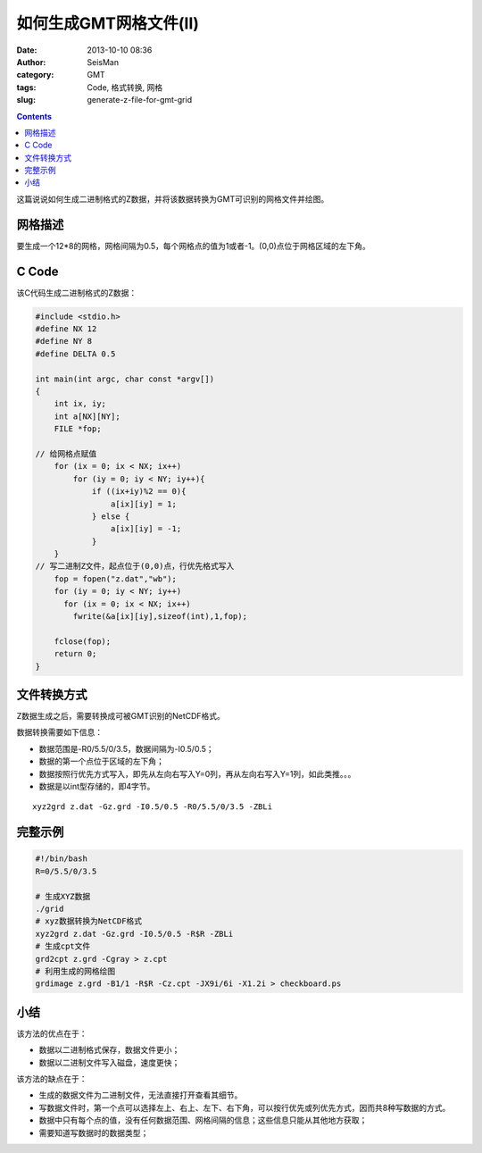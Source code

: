 如何生成GMT网格文件(II)
########################

:date: 2013-10-10 08:36
:author: SeisMan
:category: GMT
:tags: Code, 格式转换, 网格
:slug: generate-z-file-for-gmt-grid

.. contents::

这篇说说如何生成二进制格式的Z数据，并将该数据转换为GMT可识别的网格文件并绘图。

网格描述
========

要生成一个12\*8的网格，网格间隔为0.5，每个网格点的值为1或者-1。(0,0)点位于网格区域的左下角。

C Code
======

该C代码生成二进制格式的Z数据：

.. code-block:: c

 #include <stdio.h>
 #define NX 12
 #define NY 8
 #define DELTA 0.5
 
 int main(int argc, char const *argv[])
 {
     int ix, iy;
     int a[NX][NY];
     FILE *fop;
 
 // 给网格点赋值
     for (ix = 0; ix < NX; ix++)
         for (iy = 0; iy < NY; iy++){
             if ((ix+iy)%2 == 0){
                 a[ix][iy] = 1;
             } else {
                 a[ix][iy] = -1;
             }
     }
 // 写二进制Z文件，起点位于(0,0)点，行优先格式写入
     fop = fopen("z.dat","wb");
     for (iy = 0; iy < NY; iy++)
       for (ix = 0; ix < NX; ix++)
         fwrite(&a[ix][iy],sizeof(int),1,fop);
      
     fclose(fop);
     return 0;
 }


文件转换方式
============

Z数据生成之后，需要转换成可被GMT识别的NetCDF格式。

数据转换需要如下信息：

-  数据范围是-R0/5.5/0/3.5，数据间隔为-I0.5/0.5；
-  数据的第一个点位于区域的左下角；
-  数据按照行优先方式写入，即先从左向右写入Y=0列，再从左向右写入Y=1列，如此类推。。。
-  数据是以int型存储的，即4字节。

::

     xyz2grd z.dat -Gz.grd -I0.5/0.5 -R0/5.5/0/3.5 -ZBLi

完整示例
========

.. code-block:: bash

 #!/bin/bash
 R=0/5.5/0/3.5

 # 生成XYZ数据
 ./grid
 # xyz数据转换为NetCDF格式
 xyz2grd z.dat -Gz.grd -I0.5/0.5 -R$R -ZBLi
 # 生成cpt文件
 grd2cpt z.grd -Cgray > z.cpt
 # 利用生成的网格绘图
 grdimage z.grd -B1/1 -R$R -Cz.cpt -JX9i/6i -X1.2i > checkboard.ps

|image0|

小结
====

该方法的优点在于：

-  数据以二进制格式保存，数据文件更小；
-  数据以二进制文件写入磁盘，速度更快；

该方法的缺点在于：

-  生成的数据文件为二进制文件，无法直接打开查看其细节。
-  写数据文件时，第一个点可以选择左上、右上、左下、右下角，可以按行优先或列优先方式，因而共8种写数据的方式。
-  数据中只有每个点的值，没有任何数据范围、网格间隔的信息；这些信息只能从其他地方获取；
-  需要知道写数据时的数据类型；

.. |image0| image:: http://ww2.sinaimg.cn/large/c27c15bejw1e97ylryxahj21kw147jtm.jpg
